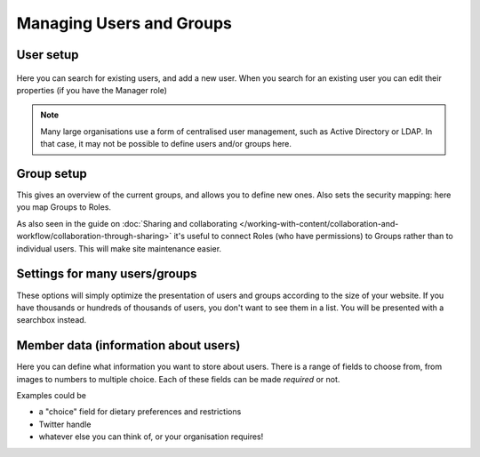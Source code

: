 Managing Users and Groups
=========================

.. image:: users.png

.. .. code:: robotframework
   :class: hidden

   *** Test Cases ***

   Show Users setup screen
       Go to  ${PLONE_URL}/@@usergroup-userprefs
       Capture and crop page screenshot
       ...  ${CURDIR}/../../_robot/users-setup.png
       ...  css=#content

       Go to  ${PLONE_URL}/@@usergroup-groupprefs
       Capture and crop page screenshot
       ...  ${CURDIR}/../../_robot/groups-setup.png
       ...  css=#content
       Go to  ${PLONE_URL}/@@usergroup-controlpanel
       Capture and crop page screenshot
       ...  ${CURDIR}/../../_robot/users-settings.png
       ...  css=#content
       Go to  ${PLONE_URL}/@@member-fields
       Capture and crop page screenshot
       ...  ${CURDIR}/../../_robot/users-fields.png
       ...  css=#content

User setup
----------

.. figure:: ../../_robot/users-setup.png
   :align: center
   :alt: Users setup configuration

Here you can search for existing users, and add a new user.
When you search for an existing user you can edit their properties (if you have the Manager role)


.. note::

   Many large organisations use a form of centralised user management, such as Active Directory or LDAP.
   In that case, it may not be possible to define users and/or groups here.

Group setup
-----------

.. image:: groups.png

.. .. figure:: ../../_robot/groups-setup.png
   :align: center
   :alt: Groups setup configuration

This gives an overview of the current groups, and allows you to define new ones.
Also sets the security mapping: here you map Groups to Roles.

As also seen in the guide on :doc:`Sharing and collaborating </working-with-content/collaboration-and-workflow/collaboration-through-sharing>` it's useful to connect Roles (who have permissions) to Groups rather than to individual users. This will make site maintenance easier.

Settings for many users/groups
------------------------------

These options will simply optimize the presentation of users and groups according to the size of your website. If you have thousands or hundreds of thousands of users, you don't want to see them in a list. You will be presented with a searchbox instead.

.. image:: groupsettings.png

.. .. figure:: ../../_robot/users-settings.png
   :align: center
   :alt: usersettings setup configuration

Member data (information about users)
-------------------------------------

Here you can define what information you want to store about users.
There is a range of fields to choose from, from images to numbers to multiple choice.
Each of these fields can be made *required* or not.

Examples could be

- a "choice" field for dietary preferences and restrictions
- Twitter handle
- whatever else you can think of, or your organisation requires!

.. image:: editmembers.png

.. .. figure:: ../../_robot/users-fields.png
   :align: center
   :alt: Member field setup configuration